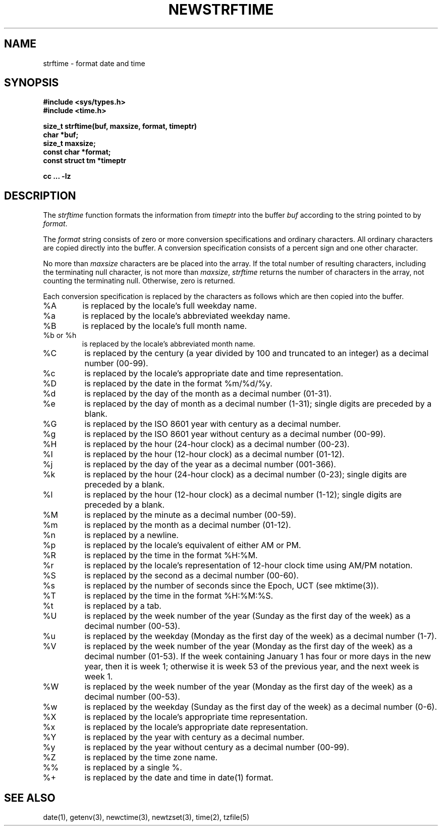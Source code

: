 .\" Based on the UCB file whose copyright information appears below.
.\" Copyright (c) 1989, 1991 The Regents of the University of California.
.\" All rights reserved.
.\"
.\" This code is derived from software contributed to Berkeley by
.\" the American National Standards Committee X3, on Information
.\" Processing Systems.
.\"
.\" Redistribution and use in source and binary forms, with or without
.\" modification, are permitted provided that the following conditions
.\" are met:
.\" 1. Redistributions of source code must retain the above copyright
.\"    notice, this list of conditions and the following disclaimer.
.\" 2. Redistributions in binary form must reproduce the above copyright
.\"    notice, this list of conditions and the following disclaimer in the
.\"    documentation and/or other materials provided with the distribution.
.\" 3. All advertising materials mentioning features or use of this software
.\"    must display the following acknowledgement:
.\"	This product includes software developed by the University of
.\"	California, Berkeley and its contributors.
.\" 4. Neither the name of the University nor the names of its contributors
.\"    may be used to endorse or promote products derived from this software
.\"    without specific prior written permission.
.\"
.\" THIS SOFTWARE IS PROVIDED BY THE REGENTS AND CONTRIBUTORS ``AS IS'' AND
.\" ANY EXPRESS OR IMPLIED WARRANTIES, INCLUDING, BUT NOT LIMITED TO, THE
.\" IMPLIED WARRANTIES OF MERCHANTABILITY AND FITNESS FOR A PARTICULAR PURPOSE
.\" ARE DISCLAIMED.  IN NO EVENT SHALL THE REGENTS OR CONTRIBUTORS BE LIABLE
.\" FOR ANY DIRECT, INDIRECT, INCIDENTAL, SPECIAL, EXEMPLARY, OR CONSEQUENTIAL
.\" DAMAGES (INCLUDING, BUT NOT LIMITED TO, PROCUREMENT OF SUBSTITUTE GOODS
.\" OR SERVICES; LOSS OF USE, DATA, OR PROFITS; OR BUSINESS INTERRUPTION)
.\" HOWEVER CAUSED AND ON ANY THEORY OF LIABILITY, WHETHER IN CONTRACT, STRICT
.\" LIABILITY, OR TORT (INCLUDING NEGLIGENCE OR OTHERWISE) ARISING IN ANY WAY
.\" OUT OF THE USE OF THIS SOFTWARE, EVEN IF ADVISED OF THE POSSIBILITY OF
.\" SUCH DAMAGE.
.\"
.\"     from: @(#)strftime.3	5.12 (Berkeley) 6/29/91
.\"	$Id: newstrft.3,v 1.1 1996/08/12 21:28:58 dj Exp $
.\"
.TH NEWSTRFTIME 3
.SH NAME
strftime \- format date and time
.SH SYNOPSIS
.nf
.B #include <sys/types.h>
.B #include <time.h>
.PP
.B size_t strftime(buf, maxsize, format, timeptr)
.B char *buf;
.B size_t maxsize;
.B const char *format;
.B const struct tm *timeptr
.PP
.B cc ... -lz
.fi
.SH DESCRIPTION
The
.I strftime\^
function formats the information from
.I timeptr\^
into the buffer
.I buf\^
according to the string pointed to by
.IR format\^ .
.PP
The
.I format\^
string consists of zero or more conversion specifications and
ordinary characters.
All ordinary characters are copied directly into the buffer.
A conversion specification consists of a percent sign
.Ql %
and one other character.
.PP
No more than
.I maxsize\^
characters are be placed into the array.
If the total number of resulting characters, including the terminating
null character, is not more than
.IR maxsize\^ ,
.I strftime\^
returns the number of characters in the array, not counting the
terminating null.
Otherwise, zero is returned.
.PP
Each conversion specification is replaced by the characters as
follows which are then copied into the buffer.
.TP
%A
is replaced by the locale's full weekday name.
.TP
%a
is replaced by the locale's abbreviated weekday name.
.TP
%B
is replaced by the locale's full month name.
.TP
%b or %h
is replaced by the locale's abbreviated month name.
.TP
%C
is replaced by the century (a year divided by 100 and truncated to an integer)
as a decimal number (00-99).
.TP
%c
is replaced by the locale's appropriate date and time representation.
.TP
%D
is replaced by the date in the format %m/%d/%y.
.TP
%d
is replaced by the day of the month as a decimal number (01-31).
.TP
%e
is replaced by the day of month as a decimal number (1-31);
single digits are preceded by a blank.
.TP
%G
is replaced by the ISO 8601 year with century as a decimal number.
.TP
%g
is replaced by the ISO 8601 year without century as a decimal number (00-99).
.TP
%H
is replaced by the hour (24-hour clock) as a decimal number (00-23).
.TP
%I
is replaced by the hour (12-hour clock) as a decimal number (01-12).
.TP
%j
is replaced by the day of the year as a decimal number (001-366).
.TP
%k
is replaced by the hour (24-hour clock) as a decimal number (0-23);
single digits are preceded by a blank.
.TP
%l
is replaced by the hour (12-hour clock) as a decimal number (1-12);
single digits are preceded by a blank.
.TP
%M
is replaced by the minute as a decimal number (00-59).
.TP
%m
is replaced by the month as a decimal number (01-12).
.TP
%n
is replaced by a newline.
.TP
%p
is replaced by the locale's equivalent of either AM or PM. 
.TP
%R
is replaced by the time in the format %H:%M.
.TP
%r
is replaced by the locale's representation of 12-hour clock time 
using AM/PM notation.
.TP
%S
is replaced by the second as a decimal number (00-60).
.TP
%s
is replaced by the number of seconds since the Epoch, UCT (see mktime(3)).
.TP
%T
is replaced by the time in the format %H:%M:%S.
.TP
%t
is replaced by a tab.
.TP
%U
is replaced by the week number of the year (Sunday as the first day of
the week) as a decimal number (00-53).
.TP
%u
is replaced by the weekday (Monday as the first day of the week)
as a decimal number (1-7).
.TP
%V
is replaced by the week number of the year (Monday as the first day of
the week) as a decimal number (01-53).  If the week containing January
1 has four or more days in the new year, then it is week 1; otherwise
it is week 53 of the previous year, and the next week is week 1.
.TP
%W
is replaced by the week number of the year (Monday as the first day of
the week) as a decimal number (00-53).
.TP
%w
is replaced by the weekday (Sunday as the first day of the week)
as a decimal number (0-6).
.TP
%X
is replaced by the locale's appropriate time representation.
.TP
%x
is replaced by the locale's appropriate date representation.
.TP
%Y
is replaced by the year with century as a decimal number.
.TP
%y
is replaced by the year without century as a decimal number (00-99).
.TP
%Z
is replaced by the time zone name.
.TP
%%
is replaced by a single %.
.TP
%+
is replaced by the date and time in date(1) format.
.SH SEE ALSO
date(1),
getenv(3),
newctime(3),
newtzset(3),
time(2),
tzfile(5)
.\" @(#)newstrftime.3	7.10
